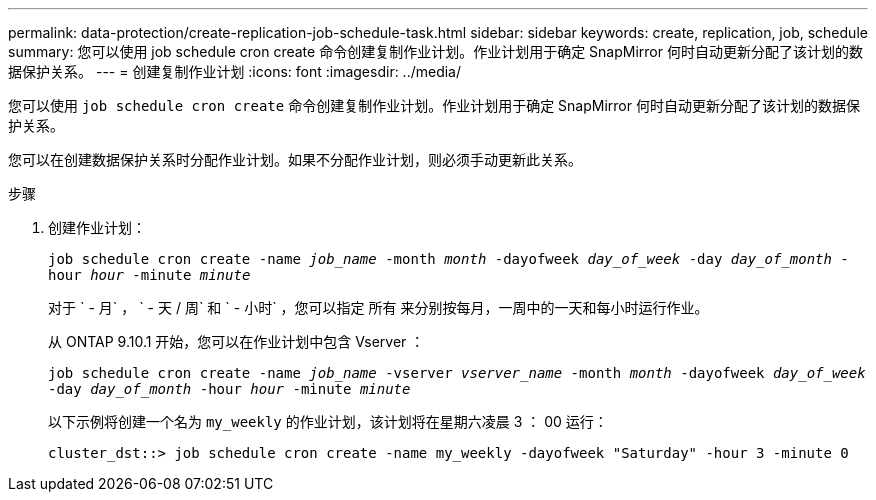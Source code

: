 ---
permalink: data-protection/create-replication-job-schedule-task.html 
sidebar: sidebar 
keywords: create, replication, job, schedule 
summary: 您可以使用 job schedule cron create 命令创建复制作业计划。作业计划用于确定 SnapMirror 何时自动更新分配了该计划的数据保护关系。 
---
= 创建复制作业计划
:icons: font
:imagesdir: ../media/


[role="lead"]
您可以使用 `job schedule cron create` 命令创建复制作业计划。作业计划用于确定 SnapMirror 何时自动更新分配了该计划的数据保护关系。

您可以在创建数据保护关系时分配作业计划。如果不分配作业计划，则必须手动更新此关系。

.步骤
. 创建作业计划：
+
`job schedule cron create -name _job_name_ -month _month_ -dayofweek _day_of_week_ -day _day_of_month_ -hour _hour_ -minute _minute_`

+
对于 ` - 月` ， ` - 天 / 周` 和 ` - 小时` ，您可以指定 `所有` 来分别按每月，一周中的一天和每小时运行作业。

+
从 ONTAP 9.10.1 开始，您可以在作业计划中包含 Vserver ：

+
`job schedule cron create -name _job_name_ -vserver _vserver_name_ -month _month_ -dayofweek _day_of_week_ -day _day_of_month_ -hour _hour_ -minute _minute_`

+
以下示例将创建一个名为 `my_weekly` 的作业计划，该计划将在星期六凌晨 3 ： 00 运行：

+
[listing]
----
cluster_dst::> job schedule cron create -name my_weekly -dayofweek "Saturday" -hour 3 -minute 0
----

